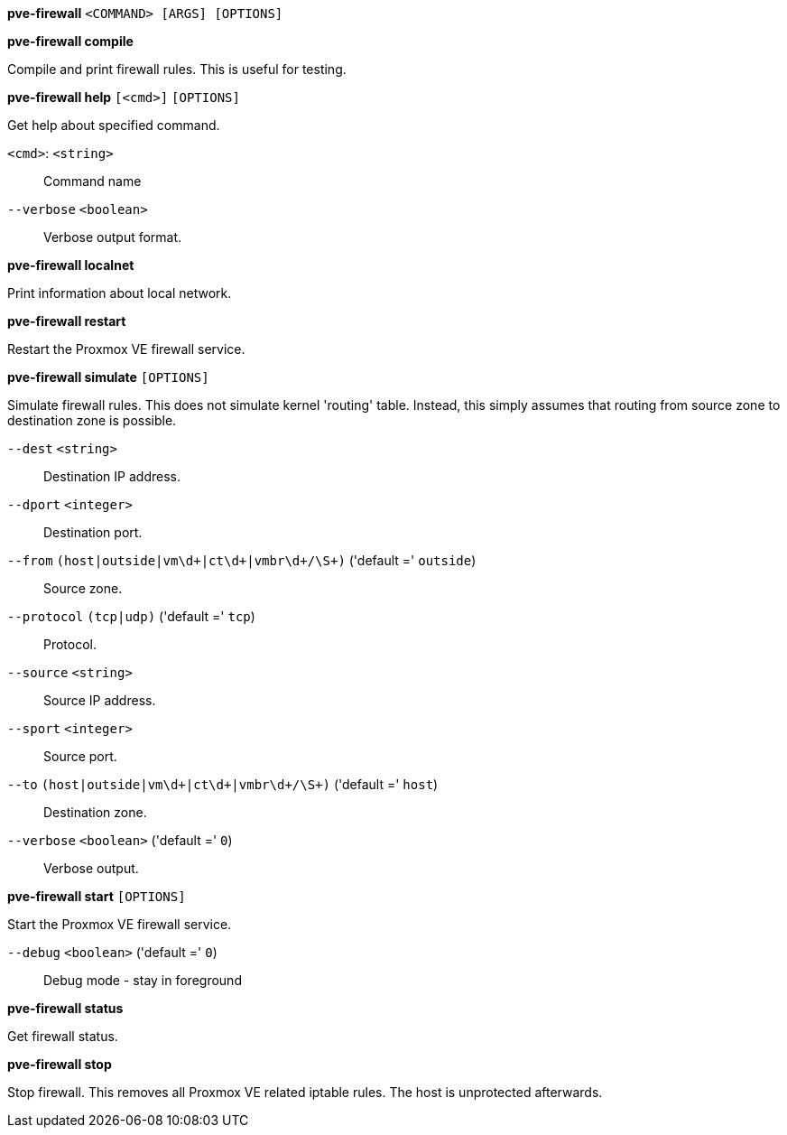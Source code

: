 *pve-firewall* `<COMMAND> [ARGS] [OPTIONS]`

*pve-firewall compile*

Compile and print firewall rules. This is useful for testing.




*pve-firewall help* `[<cmd>]` `[OPTIONS]`

Get help about specified command.

`<cmd>`: `<string>` ::

Command name

`--verbose` `<boolean>` ::

Verbose output format.




*pve-firewall localnet*

Print information about local network.



*pve-firewall restart*

Restart the Proxmox VE firewall service.



*pve-firewall simulate* `[OPTIONS]`

Simulate firewall rules. This does not simulate kernel 'routing' table.
Instead, this simply assumes that routing from source zone to destination
zone is possible.

`--dest` `<string>` ::

Destination IP address.

`--dport` `<integer>` ::

Destination port.

`--from` `(host|outside|vm\d+|ct\d+|vmbr\d+/\S+)` ('default =' `outside`)::

Source zone.

`--protocol` `(tcp|udp)` ('default =' `tcp`)::

Protocol.

`--source` `<string>` ::

Source IP address.

`--sport` `<integer>` ::

Source port.

`--to` `(host|outside|vm\d+|ct\d+|vmbr\d+/\S+)` ('default =' `host`)::

Destination zone.

`--verbose` `<boolean>` ('default =' `0`)::

Verbose output.



*pve-firewall start* `[OPTIONS]`

Start the Proxmox VE firewall service.

`--debug` `<boolean>` ('default =' `0`)::

Debug mode - stay in foreground



*pve-firewall status*

Get firewall status.



*pve-firewall stop*

Stop firewall. This removes all Proxmox VE related iptable rules. The host
is unprotected afterwards.




